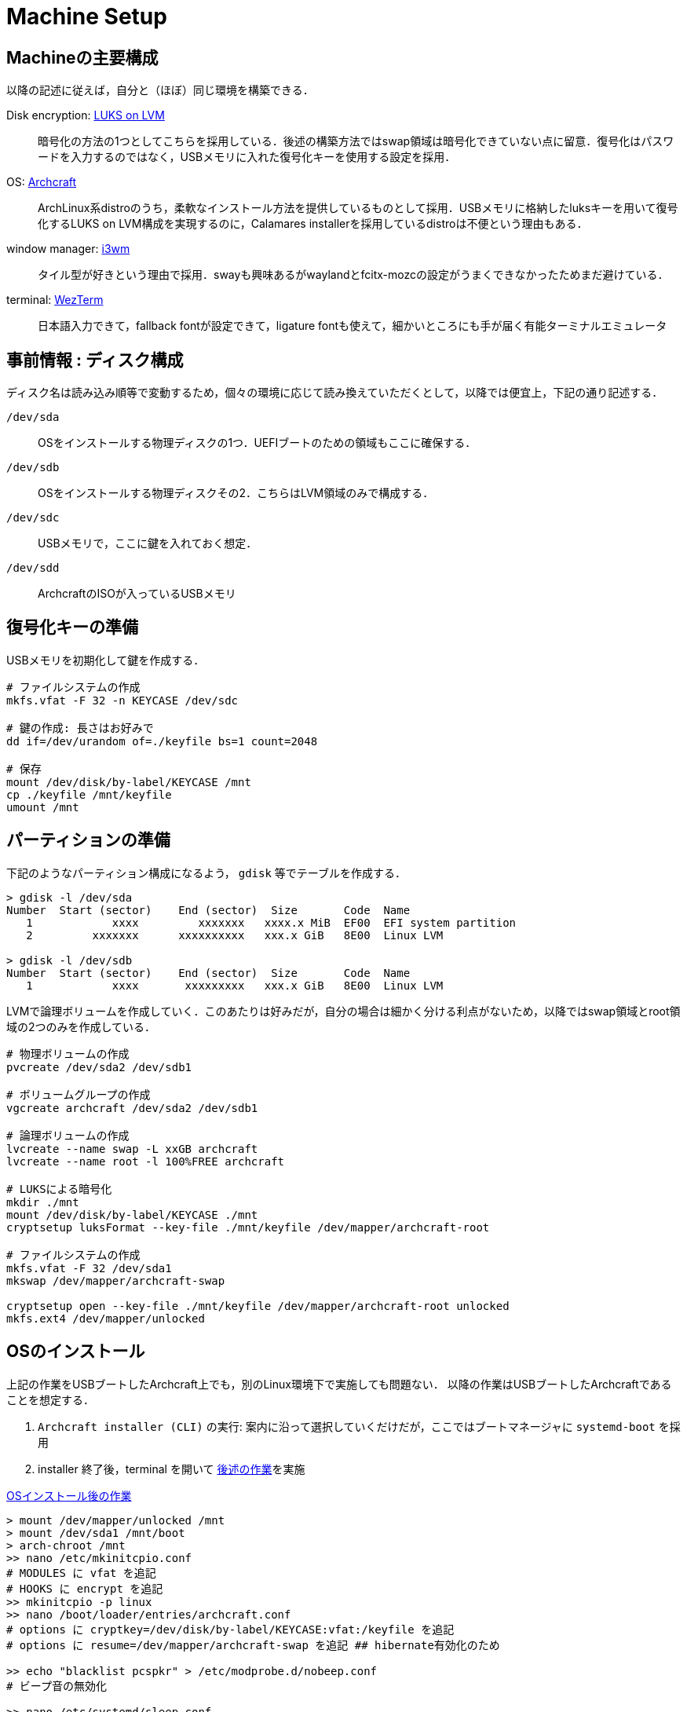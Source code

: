 = Machine Setup
:github-url: https://github.com/KeishiS

== Machineの主要構成

以降の記述に従えば，自分と（ほぼ）同じ環境を構築できる．

Disk encryption: link:https://wiki.archlinux.jp/index.php/Dm-crypt/%E3%82%B7%E3%82%B9%E3%83%86%E3%83%A0%E5%85%A8%E4%BD%93%E3%81%AE%E6%9A%97%E5%8F%B7%E5%8C%96[LUKS on LVM]::
    暗号化の方法の1つとしてこちらを採用している．後述の構築方法ではswap領域は暗号化できていない点に留意．復号化はパスワードを入力するのではなく，USBメモリに入れた復号化キーを使用する設定を採用．
OS: link:https://archcraft.io/[Archcraft]::
    ArchLinux系distroのうち，柔軟なインストール方法を提供しているものとして採用．USBメモリに格納したluksキーを用いて復号化するLUKS on LVM構成を実現するのに，Calamares installerを採用しているdistroは不便という理由もある．
window manager: link:https://i3wm.org/[i3wm]::
    タイル型が好きという理由で採用．swayも興味あるがwaylandとfcitx-mozcの設定がうまくできなかったためまだ避けている．
terminal: link:https://wezfurlong.org/wezterm/[WezTerm]::
    日本語入力できて，fallback fontが設定できて，ligature fontも使えて，細かいところにも手が届く有能ターミナルエミュレータ

== 事前情報 : ディスク構成

ディスク名は読み込み順等で変動するため，個々の環境に応じて読み換えていただくとして，以降では便宜上，下記の通り記述する．

`/dev/sda`::
    OSをインストールする物理ディスクの1つ．UEFIブートのための領域もここに確保する．
`/dev/sdb`::
    OSをインストールする物理ディスクその2．こちらはLVM領域のみで構成する．
`/dev/sdc`::
    USBメモリで，ここに鍵を入れておく想定．
`/dev/sdd`::
    ArchcraftのISOが入っているUSBメモリ

== 復号化キーの準備

USBメモリを初期化して鍵を作成する．

[source,shell]
--
# ファイルシステムの作成
mkfs.vfat -F 32 -n KEYCASE /dev/sdc

# 鍵の作成: 長さはお好みで
dd if=/dev/urandom of=./keyfile bs=1 count=2048

# 保存
mount /dev/disk/by-label/KEYCASE /mnt
cp ./keyfile /mnt/keyfile
umount /mnt
--

== パーティションの準備

下記のようなパーティション構成になるよう， `gdisk` 等でテーブルを作成する．

[source,shell]
--
> gdisk -l /dev/sda
Number  Start (sector)    End (sector)  Size       Code  Name
   1            xxxx         xxxxxxx   xxxx.x MiB  EF00  EFI system partition
   2         xxxxxxx      xxxxxxxxxx   xxx.x GiB   8E00  Linux LVM

> gdisk -l /dev/sdb
Number  Start (sector)    End (sector)  Size       Code  Name
   1            xxxx       xxxxxxxxx   xxx.x GiB   8E00  Linux LVM
--

LVMで論理ボリュームを作成していく．このあたりは好みだが，自分の場合は細かく分ける利点がないため，以降ではswap領域とroot領域の2つのみを作成している．

[source,shell]
--
# 物理ボリュームの作成
pvcreate /dev/sda2 /dev/sdb1

# ボリュームグループの作成
vgcreate archcraft /dev/sda2 /dev/sdb1

# 論理ボリュームの作成
lvcreate --name swap -L xxGB archcraft
lvcreate --name root -l 100%FREE archcraft

# LUKSによる暗号化
mkdir ./mnt
mount /dev/disk/by-label/KEYCASE ./mnt
cryptsetup luksFormat --key-file ./mnt/keyfile /dev/mapper/archcraft-root

# ファイルシステムの作成
mkfs.vfat -F 32 /dev/sda1
mkswap /dev/mapper/archcraft-swap

cryptsetup open --key-file ./mnt/keyfile /dev/mapper/archcraft-root unlocked
mkfs.ext4 /dev/mapper/unlocked
--

== OSのインストール

上記の作業をUSBブートしたArchcraft上でも，別のLinux環境下で実施しても問題ない．
以降の作業はUSBブートしたArchcraftであることを想定する．

. `Archcraft installer (CLI)` の実行: 案内に沿って選択していくだけだが，ここではブートマネージャに `systemd-boot` を採用
. installer 終了後，terminal を開いて xref:after-install-os[後述の作業]を実施

[source,shell]
.<<after-install-os, OSインストール後の作業>>
--
> mount /dev/mapper/unlocked /mnt
> mount /dev/sda1 /mnt/boot
> arch-chroot /mnt
>> nano /etc/mkinitcpio.conf
# MODULES に vfat を追記
# HOOKS に encrypt を追記
>> mkinitcpio -p linux
>> nano /boot/loader/entries/archcraft.conf
# options に cryptkey=/dev/disk/by-label/KEYCASE:vfat:/keyfile を追記
# options に resume=/dev/mapper/archcraft-swap を追記 ## hibernate有効化のため

>> echo "blacklist pcspkr" > /etc/modprobe.d/nobeep.conf
# ビープ音の無効化

>> nano /etc/systemd/sleep.conf
# ハイブリッドスリープの設定

>> systemctl enable clamav-daemon.service clamav-freshclam.service
# clamavの有効化
--

以上でOSのセットアップは完了．

== 作業環境の整備

残っている細々した設定を行う．なるべくコマンド実行で完結するようにしているが，一部GUIでの操作が必要な箇所がある．

. 作業ユーザでログイン
. `git clone {github-url}/dotfiles.git ~/dotfiles`
. `sudo pacman -S - < ~/dotfiles/pacman.list`
. `yay -S - < ~/dotfiles/yay.list`
. `source ~/dotfiles/setup.sh`
. 一旦再起動
. [GUI操作] fcitx5-mozcの設定を実施

以上で一通りの作業が完了．

== おまけ：外付けWindowsの設定

基本的な研究活動はLinux distroで完結しますが，大学の書類等がofficeソフトを強要してくるため，遺憾ながら編集環境を整備する必要があります．web版Microsoft 365を使う手段もありますが，たまにレイアウトが崩れたりする場面に遭遇すると安心はできません．

一方で，同一ディスク上でのデュアルブートは，予期しないブートローダの挙動を招いた経験上したくありません．以上の理由から，外付けディスクへWindowsをインストールし，必要な時だけ接続して使うという運用を採用しました．

以降のインストールは，ライセンス認証上問題ないことを各自の環境で確認の上，参考にしてください．また以降の内容は link:https://blue1st.hateblo.jp/entry/2018/02/18/061620[先駆者の記事]の内容をそのまま採用している事をご承知おきください．

必要なもの::
    * 上記でLinuxをインストールしたPC
    * Windowsのインストール先となる外付けHDD / SSD
    * WindowsのインストールメディアとなるUSBフラッシュディスク：割当ドライブを `D` とする
手順::
    . 外付け記憶媒体へWindowsのインストール：適当なWindows端末で下記を実行
    .. Windowsのインストールメディア作成：Microsoft公式ページからツールをダウンロードして実施
    .. 外付け記憶媒体のパーティション作成：WindowsのPowerShellを管理者権限で xref:creating-windows-partition[下記コマンド] を実行
    .. インストールメディア内の該当OSの割当場所確認： `dism /get-imageinfo /imageFile:D:\sources\install.esd` でインデックスを確認．ここでは `2` と仮定
    .. Windowsを外付け記憶媒体へ展開： `dism /apply-image /imageFile:D:\sources\install.esd /index:2 /applydir:I:\`
    .. ブートセクタの作成： `bcdboot i:\Windows /l ja-jp /s s: /f UEFI`
    . 再起動 & 外付け記憶媒体から起動し，初期設定を実行

[source,shell]
.<<creating-windows-partition,Windowsのパーティション作成>>
--
> diskpart
# ディスクのフォーマット
> clean

# パーティション形式の指定
> convert gpt

# EFI領域の作成 & 初期化 & Sドライブの割当
> create partition efi size=1024
> format fs=fat32 quick label="EFI"
> assign letter=S

# ルート相当の領域作成 & 初期化 & Iドライブの割当
> create partition primary
> format fs=ntfs quick label="Windows"
> assign letter=I

# 終了
> exit
--

=== ハードウェアクロックをUTCへ変更

LinuxとWindowsのデュアルブートでおかしくなる事の1つに時刻表示があります．これはハードウェアクロックの管理方法がOSで異なることに起因します．一般にLinuxではUTCを用いるのに対し，Windowsではローカルタイムを採用します．ここではLinuxに合わせるよう，Windows側を修正します．

以降の内容は link:https://hattomo.github.io/posts/main/21/q1/0213-mangae-hardware-clock-windows-utc/[こちらの方の記事]の方法を採用しています．

[source,shell]
--
# LocalTime -> UTC のために，管理者権限のコマンドプロンプトで下記を実行
reg add HKLM\SYSTEM\CurrentControlSet\Control\TimeZoneInformation /v RealTimeIsUniversal /d 1 -t REG_DWORD /f

# UTC -> LocalTime に戻す場合は下記を実行
reg delete HKLM\SYSTEM\CurrentControlSet\Control\TimeZoneInformation /v RealTimeIsUniversal /f
--